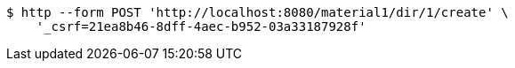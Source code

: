 [source,bash]
----
$ http --form POST 'http://localhost:8080/material1/dir/1/create' \
    '_csrf=21ea8b46-8dff-4aec-b952-03a33187928f'
----